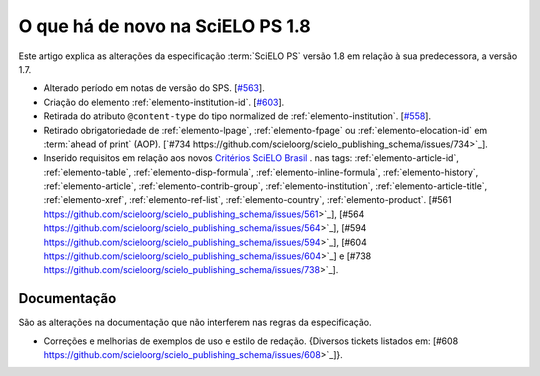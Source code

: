 O que há de novo na SciELO PS 1.8
=================================


Este artigo explica as alterações da especificação :term:`SciELO PS` versão 1.8 em relação à sua predecessora, 
a versão 1.7.


* Alterado período em notas de versão do SPS. [`#563 <https://github.com/scieloorg/scielo_publishing_schema/issues/563>`_].

* Criação do elemento :ref:`elemento-institution-id`. [`#603 <https://github.com/scieloorg/scielo_publishing_schema/issues/603>`_].

* Retirada do atributo ``@content-type`` do tipo normalized de :ref:`elemento-institution`. [`#558 <https://github.com/scieloorg/scielo_publishing_schema/issues/558>`_].

* Retirado obrigatoriedade de :ref:`elemento-lpage`, :ref:`elemento-fpage` ou :ref:`elemento-elocation-id` em :term:`ahead of print` (AOP). [`#734 https://github.com/scieloorg/scielo_publishing_schema/issues/734>`_].

* Inserido requisitos em relação aos novos `Critérios SciELO Brasil <http://www.scielo.br/avaliacao/Criterios_SciELO_Brasil_versao_revisada_atualizada_outubro_20171206.pdf>`_ . nas tags: :ref:`elemento-article-id`, :ref:`elemento-table`, :ref:`elemento-disp-formula`, :ref:`elemento-inline-formula`, :ref:`elemento-history`, :ref:`elemento-article`, :ref:`elemento-contrib-group`, :ref:`elemento-institution`, :ref:`elemento-article-title`, :ref:`elemento-xref`, :ref:`elemento-ref-list`, :ref:`elemento-country`, :ref:`elemento-product`. [#561 https://github.com/scieloorg/scielo_publishing_schema/issues/561>`_], [#564 https://github.com/scieloorg/scielo_publishing_schema/issues/564>`_], [#594 https://github.com/scieloorg/scielo_publishing_schema/issues/594>`_], [#604 https://github.com/scieloorg/scielo_publishing_schema/issues/604>`_] e [#738 https://github.com/scieloorg/scielo_publishing_schema/issues/738>`_].


 
Documentação
------------

São as alterações na documentação que não interferem nas regras da especificação.

* Correções e melhorias de exemplos de uso e estilo de redação. {Diversos tickets listados em: [#608 https://github.com/scieloorg/scielo_publishing_schema/issues/608>`_]}.